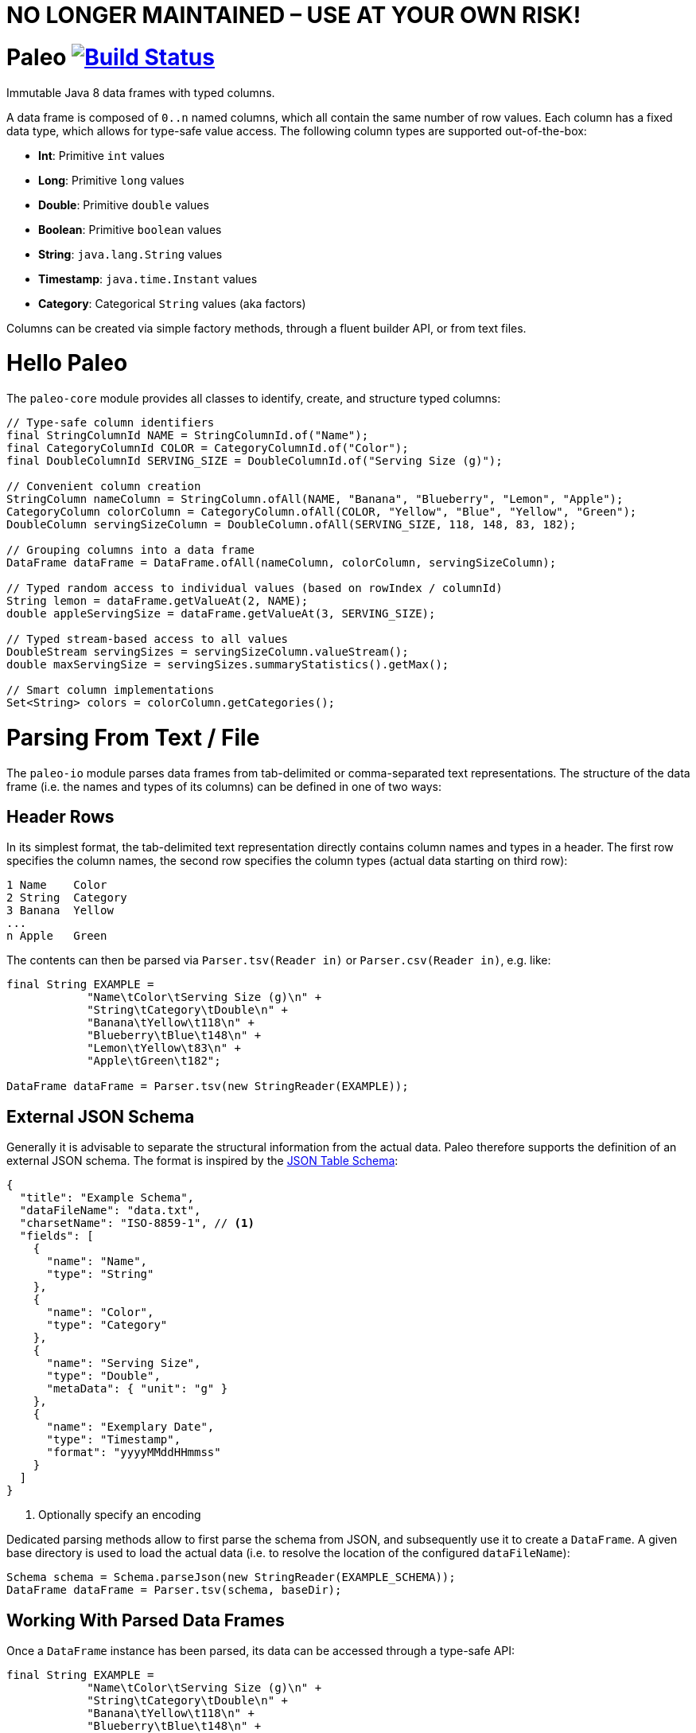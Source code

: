 # NO LONGER MAINTAINED – USE AT YOUR OWN RISK!

# Paleo image:https://travis-ci.org/netzwerg/paleo.svg?branch=master["Build Status", link="https://travis-ci.org/netzwerg/paleo"]
:latest-release-version: 0.14.0

Immutable Java 8 data frames with typed columns.

A data frame is composed of `0..n` named columns, which all contain the same number of row values. Each column has a fixed
data type, which allows for type-safe value access. The following column types are supported out-of-the-box:

* **Int**: Primitive `int` values
* **Long**: Primitive `long` values
* **Double**: Primitive `double` values
* **Boolean**: Primitive `boolean` values
* **String**: `java.lang.String` values
* **Timestamp**: `java.time.Instant` values
* **Category**: Categorical `String` values (aka factors)

Columns can be created via simple factory methods, through a fluent builder API, or from text files.

# Hello Paleo

The `paleo-core` module provides all classes to identify, create, and structure typed columns: 

[source,java]
----
// Type-safe column identifiers
final StringColumnId NAME = StringColumnId.of("Name");
final CategoryColumnId COLOR = CategoryColumnId.of("Color");
final DoubleColumnId SERVING_SIZE = DoubleColumnId.of("Serving Size (g)");

// Convenient column creation
StringColumn nameColumn = StringColumn.ofAll(NAME, "Banana", "Blueberry", "Lemon", "Apple");
CategoryColumn colorColumn = CategoryColumn.ofAll(COLOR, "Yellow", "Blue", "Yellow", "Green");
DoubleColumn servingSizeColumn = DoubleColumn.ofAll(SERVING_SIZE, 118, 148, 83, 182);

// Grouping columns into a data frame
DataFrame dataFrame = DataFrame.ofAll(nameColumn, colorColumn, servingSizeColumn);

// Typed random access to individual values (based on rowIndex / columnId)
String lemon = dataFrame.getValueAt(2, NAME);
double appleServingSize = dataFrame.getValueAt(3, SERVING_SIZE);

// Typed stream-based access to all values
DoubleStream servingSizes = servingSizeColumn.valueStream();
double maxServingSize = servingSizes.summaryStatistics().getMax();

// Smart column implementations
Set<String> colors = colorColumn.getCategories();
----

# Parsing From Text / File

The `paleo-io` module parses data frames from tab-delimited or comma-separated text representations. The structure of the
data frame (i.e. the names and types of its columns) can be defined in one of two ways:

## Header Rows

In its simplest format, the tab-delimited text representation directly contains column names and types in a header.
The first row specifies the column names, the second row specifies the column types (actual data starting on third row):

----
1 Name    Color
2 String  Category
3 Banana  Yellow
...
n Apple   Green
----

The contents can then be parsed via `Parser.tsv(Reader in)` or `Parser.csv(Reader in)`, e.g. like:

[source,java]
----
final String EXAMPLE =
            "Name\tColor\tServing Size (g)\n" +
            "String\tCategory\tDouble\n" +
            "Banana\tYellow\t118\n" +
            "Blueberry\tBlue\t148\n" +
            "Lemon\tYellow\t83\n" +
            "Apple\tGreen\t182";

DataFrame dataFrame = Parser.tsv(new StringReader(EXAMPLE));
----

## External JSON Schema

Generally it is advisable to separate the structural information from the actual data. Paleo therefore supports the
definition of an external JSON schema. The format is inspired by the
http://dataprotocols.org/json-table-schema[JSON Table Schema]:

[source,json]
----
{
  "title": "Example Schema",
  "dataFileName": "data.txt",
  "charsetName": "ISO-8859-1", // <1>
  "fields": [
    {
      "name": "Name",
      "type": "String"
    },
    {
      "name": "Color",
      "type": "Category"
    },
    {
      "name": "Serving Size",
      "type": "Double",
      "metaData": { "unit": "g" }
    },
    {
      "name": "Exemplary Date",
      "type": "Timestamp",
      "format": "yyyyMMddHHmmss"
    }
  ]
}
----
<1> Optionally specify an encoding

Dedicated parsing methods allow to first parse the schema from JSON, and subsequently use it to create a `DataFrame`.
A given base directory is used to load the actual data (i.e. to resolve the location of the configured `dataFileName`):

[source,java]
----
Schema schema = Schema.parseJson(new StringReader(EXAMPLE_SCHEMA));
DataFrame dataFrame = Parser.tsv(schema, baseDir);
----

## Working With Parsed Data Frames

Once a `DataFrame` instance has been parsed, its data can be accessed through a type-safe API:

[source,java]
----
final String EXAMPLE =
            "Name\tColor\tServing Size (g)\n" +
            "String\tCategory\tDouble\n" +
            "Banana\tYellow\t118\n" +
            "Blueberry\tBlue\t148\n" +
            "Lemon\tYellow\t83\n" +
            "Apple\tGreen\t182";

DataFrame dataFrame = Parser.tsv(new StringReader(EXAMPLE));

// Lookup typed identifiers by column index
final StringColumnId NAME = dataFrame.getColumnId(0, ColumnType.STRING);
final CategoryColumnId COLOR = dataFrame.getColumnId(1, ColumnType.CATEGORY);
final DoubleColumnId SERVING_SIZE = dataFrame.getColumnId(2, ColumnType.DOUBLE);

// Use identifier to access columns & values
StringColumn nameColumn = dataFrame.getColumn(NAME);
IndexedSeq<String> nameValues = nameColumn.getValues();

// ... or access individual values via row index / column id 
String yellow = dataFrame.getValueAt(2, COLOR);
----

# Usage

All modules are available via https://bintray.com/netzwerg/maven/paleo/view[Bintray/JCenter].

## Repository Configuration

Gradle:

[source,groovy]
----
repositories {
    jcenter()
}
----

Maven `settings.xml`:

[source,xml]
----
<repository>
    <snapshots>
      <enabled>false</enabled>
    </snapshots>
    <id>central</id>
    <name>bintray</name>
    <url>http://jcenter.bintray.com</url>
</repository>
----

## Using the `paleo-core` module

Gradle:

[source,groovy]
[subs="attributes"]
----
compile 'ch.netzwerg:paleo-core:{latest-release-version}'
----

Maven:

[source,xml]
[subs="specialcharacters,attributes"]
----
<dependency>
    <groupId>ch.netzwerg</groupId>
    <artifactId>paleo-core</artifactId>
    <version>{latest-release-version}</version>
    <type>jar</type>
</dependency>
----

## Using the `paleo-io` module

Optional (requires `paleo-core`)

Gradle:

[source,groovy]
[subs="attributes"]
----
compile 'ch.netzwerg:paleo-io:{latest-release-version}'
----

Maven:

[source,xml]
[subs="specialcharacters,attributes"]
----
<dependency>
    <groupId>ch.netzwerg</groupId>
    <artifactId>paleo-io</artifactId>
    <version>{latest-release-version}</version>
    <type>jar</type>
</dependency>
----

# Vavr

Paleo makes extensive use of the http://www.vavr.io/[Vavr library]. Vavr provides
awesome collection classes which offer functionality way beyond the standard JDK. Working with the Vavr classes
is highly recommended, but it is always possible to back out and convert to JDK standards (e.g. with `toJavaList()`).

# Factory-Methods vs. Builders

Paleo tries to make the best compromise between parsing speed, index-based value lookup, and memory usage. That's why
it offers two ways to create columns: Static factory methods allow for convenient construction if all values are already
available. Individual column builders should be used if columns are constructed via successive value addition. Please be
aware that the builders are not thread-safe.

# Why The Name?

The backing data structures are all about **raw** values and **primitive** types &mdash; this somehow reminded me of
the paleo diet.

# Contributions

Pull requests are very welcome.
Please note that by submitting a pull request, you agree to license your contribution under the "Apache License Version 2.0".
